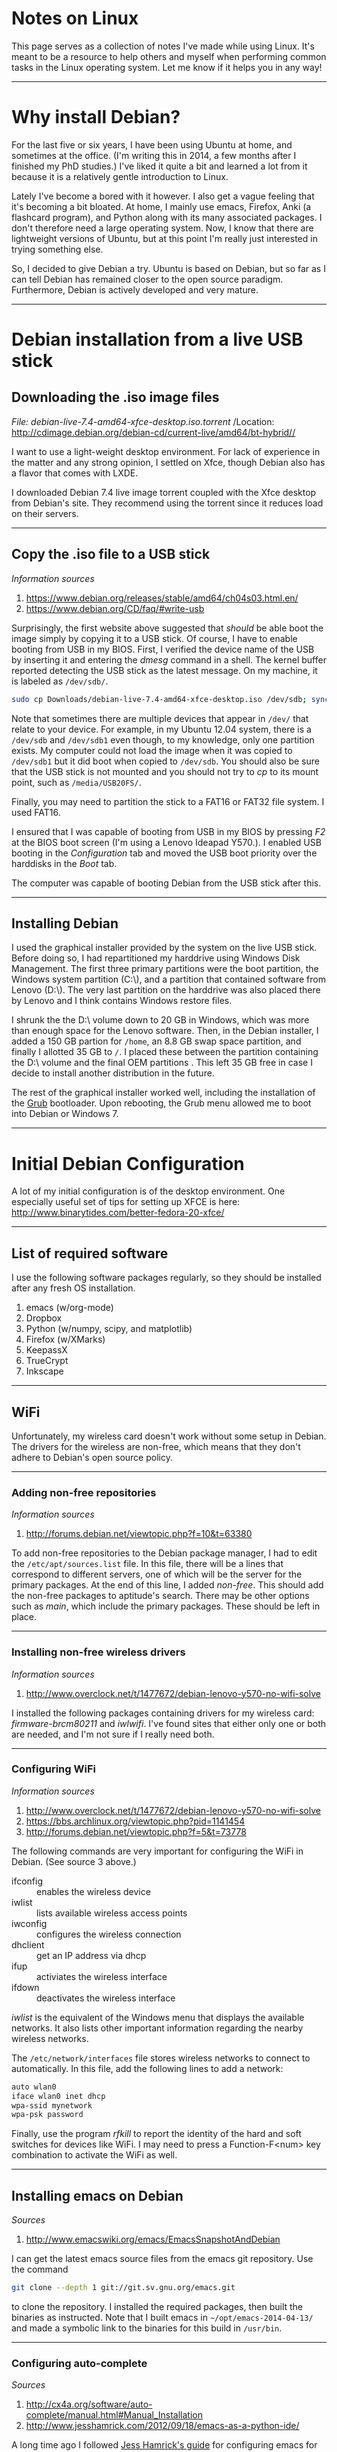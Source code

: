 #+BEGIN_COMMENT
.. title: Linux Notes
.. slug: linux
.. date: 12/26/2014
.. tags: linux, debian
.. link:
.. description: Notes I've collected for doing things in Linux
.. type: text
#+END_COMMENT
#+OPTIONS: toc:nil num:t ^:nil
#+TOC: headlines 3

* Notes on Linux
  This page serves as a collection of notes I've made while using
  Linux. It's meant to be a resource to help others and myself when
  performing common tasks in the Linux operating system. Let me know
  if it helps you in any way!

-----  

* Why install Debian?
  For the last five or six years, I have been using Ubuntu at home,
  and sometimes at the office. (I'm writing this in 2014, a few months
  after I finished my PhD studies.) I've liked it quite a bit and
  learned a lot from it because it is a relatively gentle introduction
  to Linux.

  Lately I've become a bored with it however. I also get a vague
  feeling that it's becoming a bit bloated. At home, I mainly use
  emacs, Firefox, Anki (a flashcard program), and Python along with
  its many associated packages. I don't therefore need a large
  operating system. Now, I know that there are lightweight versions of
  Ubuntu, but at this point I'm really just interested in trying
  something else.
  
  So, I decided to give Debian a try. Ubuntu is based on Debian, but
  so far as I can tell Debian has remained closer to the open source
  paradigm. Furthermore, Debian is actively developed and very mature.

-----

* Debian installation from a live USB stick

** Downloading the .iso image files

   /File: debian-live-7.4-amd64-xfce-desktop.iso.torrent/
   /Location: http://cdimage.debian.org/debian-cd/current-live/amd64/bt-hybrid//

   I want to use a light-weight desktop environment. For lack of
   experience in the matter and any strong opinion, I settled on Xfce,
   though Debian also has a flavor that comes with LXDE.

   I downloaded Debian 7.4 live image torrent coupled with the Xfce
   desktop from Debian's site. They recommend using the torrent since
   it reduces load on their servers.

-----

** Copy the .iso file to a USB stick
   
   /Information sources/
   1. https://www.debian.org/releases/stable/amd64/ch04s03.html.en/
   2. https://www.debian.org/CD/faq/#write-usb

   Surprisingly, the first website above suggested that /should/ be
   able boot the image simply by copying it to a USB stick. Of course,
   I have to enable booting from USB in my BIOS.  First, I verified
   the device name of the USB by inserting it and entering the /dmesg/
   command in a shell. The kernel buffer reported detecting the USB
   stick as the latest message. On my machine, it is labeled as
   =/dev/sdb/=.

   #+BEGIN_SRC sh
sudo cp Downloads/debian-live-7.4-amd64-xfce-desktop.iso /dev/sdb; sync
   #+END_SRC   

   Note that sometimes there are multiple devices that appear in
   =/dev/= that relate to your device. For example, in my Ubuntu 12.04
   system, there is a =/dev/sdb= and =/dev/sdb1= even though, to my
   knowledge, only one partition exists. My computer could not load
   the image when it was copied to =/dev/sdb1= but it did boot when
   copied to =/dev/sdb=. You should also be sure that the USB stick is
   not mounted and you should not try to /cp/ to its mount point, such
   as =/media/USB20FS/=.

   Finally, you may need to partition the stick to a FAT16 or FAT32
   file system. I used FAT16.

   I ensured that I was capable of booting from USB in my BIOS by
   pressing /F2/ at the BIOS boot screen (I'm using a Lenovo Ideapad
   Y570.). I enabled USB booting in the /Configuration/ tab and moved
   the USB boot priority over the harddisks in the /Boot/
   tab.

   The computer was capable of booting Debian from the USB stick after
   this.

-----

** Installing Debian
   I used the graphical installer provided by the system on the live
   USB stick. Before doing so, I had repartitioned my harddrive using
   Windows Disk Management. The first three primary partitions were
   the boot partition, the Windows system partition (C:\), and a
   partition that contained software from Lenovo (D:\). The very last
   partition on the harddrive was also placed there by Lenovo and I
   think contains Windows restore files.

   I shrunk the the D:\ volume down to 20 GB in Windows, which was
   more than enough space for the Lenovo software. Then, in the Debian
   installer, I added a 150 GB partion for =/home=, an 8.8 GB swap
   space partition, and finally I allotted 35 GB to =/=. I placed
   these between the partition containing the D:\ volume and the final
   OEM partitions . This left 35 GB free in case I decide to install
   another distribution in the future.

   The rest of the graphical installer worked well, including the
   installation of the [[http://www.gnu.org/software/grub/][Grub]] bootloader. Upon rebooting, the Grub menu
   allowed me to boot into Debian or Windows 7.

-----

* Initial Debian Configuration
  A lot of my initial configuration is of the desktop environment. One
  especially useful set of tips for setting up XFCE is here:
  http://www.binarytides.com/better-fedora-20-xfce/

-----

** List of required software
   I use the following software packages regularly, so they should be
   installed after any fresh OS installation.

   1. emacs (w/org-mode)
   2. Dropbox
   3. Python (w/numpy, scipy, and matplotlib)
   4. Firefox (w/XMarks)
   5. KeepassX
   6. TrueCrypt
   7. Inkscape

-----

** WiFi
  Unfortunately, my wireless card doesn't work without some setup in
  Debian. The drivers for the wireless are non-free, which means that
  they don't adhere to Debian's open source policy.

-----

*** Adding non-free repositories
   /Information sources/
   1. http://forums.debian.net/viewtopic.php?f=10&t=63380
   
   To add non-free repositories to the Debian package manager, I had
   to edit the =/etc/apt/sources.list= file. In this file, there will
   be a lines that correspond to different servers, one of which will
   be the server for the primary packages. At the end of this line, I
   added /non-free/. This should add the non-free packages to
   aptitude's search. There may be other options such as /main/, which
   include the primary packages. These should be left in place.

-----

*** Installing non-free wireless drivers
   /Information sources/
   1. http://www.overclock.net/t/1477672/debian-lenovo-y570-no-wifi-solve
   
   I installed the following packages containing drivers for my
   wireless card: /firmware-brcm80211/ and /iwlwifi/. I've found sites
   that either only one or both are needed, and I'm not sure if I
   really need both.

-----

*** Configuring WiFi
   /Information sources/
   1. http://www.overclock.net/t/1477672/debian-lenovo-y570-no-wifi-solve
   2. https://bbs.archlinux.org/viewtopic.php?pid=1141454
   3. http://forums.debian.net/viewtopic.php?f=5&t=73778

   The following commands are very important for configuring the WiFi
   in Debian. (See source 3 above.)

   + ifconfig :: enables the wireless device
   + iwlist :: lists available wireless access points
   + iwconfig :: configures the wireless connection
   + dhclient :: get an IP address via dhcp
   + ifup :: activiates the wireless interface
   + ifdown :: deactivates the wireless interface

   /iwlist/ is the equivalent of the Windows menu that displays the
   available networks. It also lists other important information
   regarding the nearby wireless networks.

   The =/etc/network/interfaces= file stores wireless networks to
   connect to automatically. In this file, add the following lines to
   add a network:

    #+BEGIN_SRC sh
auto wlan0
iface wlan0 inet dhcp
wpa-ssid mynetwork
wpa-psk password
    #+END_SRC   

   Finally, use the program /rfkill/ to report the identity of the
   hard and soft switches for devices like WiFi. I may need to press a
   Function-F<num> key combination to activate the WiFi as well.

-----

** Installing emacs on Debian
  /Sources/
  1. http://www.emacswiki.org/emacs/EmacsSnapshotAndDebian

  I can get the latest emacs source files from the emacs git
  repository. Use the command

  #+BEGIN_SRC sh
git clone --depth 1 git://git.sv.gnu.org/emacs.git
  #+END_SRC

  to clone the repository. I installed the required packages, then
  built the binaries as instructed. Note that I built emacs in
  =~/opt/emacs-2014-04-13/= and made a symbolic link to the binaries
  for this build in =/usr/bin=.

-----

*** Configuring auto-complete
    /Sources/
    1. http://cx4a.org/software/auto-complete/manual.html#Manual_Installation
    2. http://www.jesshamrick.com/2012/09/18/emacs-as-a-python-ide/

    A long time ago I followed [[http://www.jesshamrick.com/2012/09/18/emacs-as-a-python-ide/][Jess Hamrick's guide]] for configuring
    emacs for Python. This first exposed me to auto-complete, a useful
    tool for automatically completing words as you type them. However,
    I found that its configuration requires a few extra steps to get
    working.

    For one, I manually created the /ac-dict/ file that's mentioned in
    the lines of code that are added to the init.el file. I also found
    that the letters 'AC' must be in the mode-line in Emacs. If
    they're not, type /M-x auto-mode-complete/ to get it working.

-----

** Setting the keyboard layout to international
  Understanding how the keyboard configuration works is one of the
  most mysterious things to me in Linux and Xfce. Fortunately I at
  least determined how to set the keyboard to a US International
  layout. This is important because I live in French-speaking
  Switzerland and frequently need to use a number of accent keys.

  To switch the keyboard, I right-clicked on the desktop to bring up
  the menu. I navigated to =Applications -> Settings -> Keyboard=. In
  this window, I selected the Layout tab. I clicked the "Add" button,
  then selected =English (US) -> English (international AltGr dead
  keys)=, which is my preferred international layout. I also removed
  the original keyboard layout after adding the international one.

-----

** Changing the Caps Lock key to function as Control
   I usually change the Caps Lock key to Control since it makes typing
   in emacs much easier.

   To swap the keys in Xfce, right click on the Desktop and navigate
   to =Applications -> Settings -> Session and Startup=. In window,
   click on the =Application Autostart= tab and click the "Add"
   button.

   In the prompt, enter the following information:

   | Field Name  | Option                                              |
   |-------------+-----------------------------------------------------|
   | Name        | Caps Lock <-> Control                               |
   | Description | Change Caps Lock to Control                         |
   | Command     | /usr/bin/setxkbmap -option '' -option 'ctrl:nocaps' | 

-----

** Running Dropbox on startup
   /Sources/
   1. http://www.ghacks.net/2009/04/04/get-to-know-linux-the-etcinitd-directory/
   2. http://pixeldust.wikidot.com/linode-setup%3adropbox
   3. http://help.directadmin.com/item.php?id=379
   
   For whatever reason, I couldn't seem to get Dropbox to start after
   the system boots through the XFCE GUI. To fix this, I added a
   service script called */etc/init.d/dropbox* that I found at one of
   the sources above. I needed to add the recommended special tags to
   avoid an insserv error. The script looks like this:

   #+BEGIN_SRC
### BEGIN INIT INFO
# Provides:          dropbox
# Required-Start:    $local_fs $network
# Required-Stop:     $local_fs
# Default-Start:     2 3 4 5
# Default-Stop:      0 1 6
# Short-Description: Dropbox
# Description:       Dropbox daemon
### END INIT INFO

# dropbox service
DROPBOX_USERS="kmdouglass"

DAEMON=.dropbox-dist/dropbox

start() {
    echo "Starting dropbox..."
    for dbuser in $DROPBOX_USERS; do
        HOMEDIR=`getent passwd $dbuser | cut -d: -f6`
        if [ -x $HOMEDIR/$DAEMON ]; then
            HOME="$HOMEDIR" start-stop-daemon -b -o -c $dbuser -S -u $dbuser -x $HOMEDIR/$DAEMON
        fi
    done
}

stop() {
    echo "Stopping dropbox..."
    for dbuser in $DROPBOX_USERS; do
        HOMEDIR=`getent passwd $dbuser | cut -d: -f6`
        if [ -x $HOMEDIR/$DAEMON ]; then
            start-stop-daemon -o -c $dbuser -K -u $dbuser -x $HOMEDIR/$DAEMON
        fi
    done
}

status() {
    for dbuser in $DROPBOX_USERS; do
        dbpid=`pgrep -u $dbuser dropbox`
        if [ -z $dbpid ] ; then
            echo "dropboxd for USER $dbuser: not running."
        else
            echo "dropboxd for USER $dbuser: running (pid $dbpid)"
        fi
    done
}

case "$1" in
  start)
    start
    ;;

  stop)
    stop
    ;;

  restart|reload|force-reload)
    stop
    start
    ;;

  status)
    status
    ;;

  *)
    echo "Usage: /etc/init.d/dropbox {start|stop|reload|force-reload|restart|status}"
    exit 1

esac

exit 0
   #+END_SRC

   Next, I ran the following commands:

   #+BEGIN_SRC sh
sudo chmod +x /etc/init.d/dropbox 
sudo update-rc.d dropbox defaults
   #+END_SRC

   The first command ensures that the script can be executed, and I
   believe that the second creates the symlinks to the script in the
   appropriate run-level folders inside */etc/*.

-----

** Remove the XFCE bottom panel
   I don't like how much space the XFCE bottom panel takes up, so I
   removed it by right-clicking on the desktop and navigating to
   *Applications -> Settings -> Panel*. I selected *Panel 2* from
   drop-down list and clicked the Minus sign. A dialog appeared asking
   if I really wanted to remove the lower panel.

-----
** Installing Flash
   /Information sources/
   1. https://wiki.debian.org/FlashPlayer

   I installed Adobe Flash by adding "contrib" to the list of primary
   repositories in =/etc/apt/sources.list=. Then I ran the commands

  #+BEGIN_SRC sh
sudo apt-get update
sudo apt-get install flashplugin-nonfree
  #+END_SRC

   After a browser restart, I could see Flash videos on webpages.

-----

** Playing DVD's in VLC
   Most DVD's are write-protected and need a special package to play
   in VLC on Linux. This package is called *libdvdcss2* in Debian.

-----
** Activating the Firefox Java Plugin
   /Sources/
   1. http://www.oracle.com/technetwork/java/javase/manual-plugin-install-linux-136395.html

   To enable Java in Firefox, I first installed the runtime
   environment by downloading it from Oracle's website. (I downloaded
   the 64 bit Java SE 8u20 tar file.) After unpacking the file, I
   created a symbolic link from
   *~/src/jre1.8.0_11/lib/amd64/libnpjp2.so* to
   *~/.mozilla/plugins/libnpjp2.so*.

   Next, I restarted Iceweaseal (Debian's Firefox) and navigated to
   /Tools->Add-ons->Plugins/ to ensure that the Java plugin appeared
   and was set to "Always Activate."

   One final step was to decrease the security level of the JRE. This
   was accomplished with the Java Control Panel, which is located in
   ~/src/jre1.8.0_11/bin/. Had I not done this, pratically no applet
   would run.

-----
** Latex installation
   /Sources/
   1. https://wiki.debian.org/Latex
   2. http://askubuntu.com/questions/296638/texlive-cant-find-wrapfig-sty-while-package-is-installed

   Latex is easily installed with *sudo apt-get install texlive* and
   *sudo apt-get install texlive-latex-extra*.

-----
** Automatic Backups with rsync and cron
   /Sources/
   1. http://www.howtogeek.com/135533/how-to-use-rsync-to-backup-your-data-on-linux/
   
   rsync is a very good command line backup tool for performing
   incremental backups. (Note that it works for Windows, though the
   creators make no guarantees as to how well it will work.)

   I can backup my important data using the following command:

  #+BEGIN_SRC sh
rsync -av --delete /Directory1/ /Directory2/
  #+END_SRC

   This command will copy everything in Directory1 recursively,
   including symlinks, permissions, etc. into Directory2 (the
   a-flag). If files are found in Directory2 that are not in
   Directory1, they will be deleted (the --delete flag). -v means the
   output will be verbose for logging purposes.

   I setup daily backups with the Linux job scheduler cron. To use
   emacs to edit the cron file, I used the command

  #+BEGIN_SRC sh
env EDITOR=emacs crontab -e
  #+END_SRC
 
   The /env EDITOR=emacs/ part let me use EMACS and not vi, whereas
   the /crontab -e/ part is used to edit the crontab file.

   Finally, I added the following line in the crontab file to schedule
   my backup everyday at 1:00 PM when I'm normally at lunch:


  #+BEGIN_SRC
0 13 * * * rsync -av --delete /Directory1/ /Directory2
  #+END_SRC

   -----
* Monitor settings
** Dual monitors
   /Sources/
   1. http://askubuntu.com/questions/62681/how-do-i-setup-dual-monitors-in-xfce

   I have two monitors at work and I set them up in XFCE according to
   the website listed above.

   I first entered the command *xrandr* in the terminal to determine
   what the monitors were named. Next, I entered the following command
   to enable the setting in which one monitor was continuation of
   another.

   #+BEGIN_SRC sh
 xrandr --output MONITOR1 --left-of MONITOR2
   #+END_SRC

   The names MONITOR1 and 2 should be replaced with the names returned
   from the xrandr command.

   I also set this command to run at start up in /Applications ->
   Settings -> Session and Startup/.

-----
** Screen brightness
   /Sources/
   1. http://askubuntu.com/questions/149054/how-to-change-lcd-brightness-from-command-line-or-via-script

   I can also use /xrandr/ to change the screen brightness. Simply use
   the command /xrandr --output DP-2 --brightness 0.7/ to set the
   brightness to 70% of the monitor labeled DP-2. To find the monitor
   labels, simply type /xrandr/.

-----

* Python setup

** Compiling Python 3.4
   /Sources/
   1. http://www.linuxfromscratch.org/blfs/view/svn/general/python3.html
   2. http://stackoverflow.com/questions/22592686/compiling-python-3-4-is-not-copying-pip

   Note before compiling: the *libssl-dev* package should be installed
   for pip to work, and *libsqlite3-dev* should be installed for
   IPython History. *tk8.5* and *tk8.5-dev* should be installed if you
   later want to use Tk in matplotlib. Finally, *libbz2-dev* should
   already be installed to ensure that Python has access to the bz2
   headers.

   I installed Python 3.4 with the following commands:

   #+BEGIN_SRC sh
CXX="/usr/bin/g++" \./configure --prefix=/usr --enable-shared --with-system-expat --with-system-ffi --with-ensurepip=install
make
   #+END_SRC

   Next, run the following commands as root:

   #+BEGIN_SRC sh
make install
chmod -v 755 /usr/lib/libpython3.4m.so
chmod -v 755 /usr/lib/libpython3.so
   #+END_SRC

   For the doc files, download the Python HTML documentation from
   here: https://docs.python.org/3.4/download.html. Install it using:

   #+BEGIN_SRC sh
install -v -dm755 /usr/share/doc/python-3.4.0/html
tar --strip-components=1 --no-same-owner --no-same-permissions -C /usr/share/doc/python-3.4.0/html -xvf ../python-3.4.0-docs-html.tar.bz2
   #+END_SRC

   In ~/.profile, add the line
   *PYTHONDOCS="/usr/share/doc/python-3.4.0/html/"; export PYTHONDOCS*
   to the bottom of the file to set the *PYTHONDOCS* environment
   variable.

   Finally, I removed */usr/bin/python* and created a symbolic link to
   Python3.4 so that it would run as the default:

   #+BEGIN_SRC sh
sudo rm /usr/bin/python
sudo ln -s /usr/bin/python3.4 /usr/bin/python
   #+END_SRC

-----

** Installing IPython 2.0
   /Sources/
   1. http://ipython.org/install.html
   2. http://stackoverflow.com/questions/14173271/warning-ipython-history-requires-sqlite-your-history-will-not-be-saved

   IPython 2.0 can be installed using pip. The command to run with
   Python3 is actually *pip3*. Use the *[notebook]* option if you also
   want to install the [[http://ipython.org/notebook.html][IPython notebook]] as well.

   #+BEGIN_SRC sh
sudo pip3 install ipython[notebook]
   #+END_SRC

   When I ran IPython the first time, I received the following
   messages:

   #+BEGIN_SRC
WARNING: IPython History requires SQLite, your history will not be saved
WARNING: Readline services not available or not loaded.
WARNING: The auto-indent feature requires the readline library
   #+END_SRC

   I fixed the readline errors by running *sudo pip3 install
   readline*. However, I had to rebuild Python3 with the package
   *libsqlite3-dev* installed to get rid of the sqlite error.
   
-----
   
*** IPython Notebook
    The IPython notebook required that I install *libzmq* with apt-get
    and *pyzmq* with pip3.
-----

*** Fixing indentation errors
    /Source/
    1. http://stackoverflow.com/questions/10920562/ipython-emacs-indentationerror

    I've been receiving some indentation errors in IPython. These are
    more-or-less fixed by turning off *autoindent* in IPython. To do
    this, I first created the default IPython configuration files by
    running

    #+BEGIN_SRC sh
ipython profile create
    #+END_SRC

   Following this, I edited
   *~/.ipython/profile_default/ipython_config.py*. I uncommented the
   line about *autoindent* and set the argument to *False*. This fixed
   the indentation errors.

-----

** Installing Numpy 1.8.1, matplotlib 1.3.1, scipy 0.14, and Pillow 2.4.0
   Numpy 1.8.1 can be installed with pip3. Before doing so, I first
   ATLAS with *sudo apt-get install libatlas-base-dev*. Next, I
   downloaded the Numpy source and unzipped it.

   matplotlib and Pillow are also easily installed with pip3. Before
   installing scipy, be sure that there is a Fortran compiler on your
   system, such as *gfortran*.

-----

** Multiple IPython prompts at startup
   The reasons for the multiple prompts appearing the start of Ipython
   in emacs is given [[http://lists.gnu.org/archive/html/help-gnu-emacs/2014-05/msg00061.html][in this disccusion]].

-----

** Getting Tk and Latex support in Python
   The first time I built Python, I did not have *tk8.5* or
   *tk8.5-dev* installed. This prevented me from creating plots with
   matplotlib. So, I recompiled Python after installing these
   packages.

   I believe that I will also have to rebuild matplotlib in the future
   if I want Latex support.

-----

** Installing Jedi
   /Sources/
   1. http://tkf.github.io/emacs-jedi/latest/
   2. https://github.com/davidhalter/jedi

   Jedi is a Python autocomplete tool for emacs that I had some
   trouble installing at first. In the end, I think the problem was
   with an old version on the Maramelade emacs package server.

   I first installed the following Python packages using pip3 like
   normal: /sudo pip3 install <PACKAGE>/.

   + jedi
   + epc
   + virtualenv
   + argparse (I'm not sure if this one's necessary; I saw it on a
     forum when I was troubleh shooting.)

   This only installs the Jedi library for Python and a few other
   Python modules. To install Jedi for emacs I used el-get since the
   version it installed was up-to-date. (When I tried to install from
   the Marmalade repo using package.el, the repository version was
   0.1.2, but the current version of jedi is 0.2.0.) To install
   el-get, I added the following lines to init.el:

   #+BEGIN_SRC emacs-lisp
; Standard el-get setup
; (See also: https://github.com/dimitri/el-get#basic-setup)
(add-to-list 'load-path "~/.emacs.d/el-get/el-get")

(unless (require 'el-get nil 'noerror)
  (with-current-buffer
      (url-retrieve-synchronously
       "https://raw.github.com/dimitri/el-get/master/el-get-install.el")
    (goto-char (point-max))
    (eval-print-last-sexp)))

(el-get 'sync)
   #+END_SRC

   Next, I ran init.el using /M-x load-file/. I watched the *Messages*
   buffer during this time to watch for when the el-get install
   finished (it takes a few minutes). After it had installed and I
   restarted emacs for good measure, I ran the command /M-x
   el-get-install RET jedi RET/. Again, I waited until it finished,
   then ran the command /M-x jedi:install-server RET/. This command is
   missing in 0.1.2.

   Finally, I added the following lines to init.el, restarted emacs,
   and had a working jedi install.

   #+BEGIN_SRC emacs-lisp
;; Standard Jedi.el setting
(add-hook 'python-mode-hook 'jedi:setup)
(setq jedi:complete-on-dot t)
   #+END_SRC

-----

* Org-mode configuration
** Publish to LaTeX with references
   /Sources/
   1. http://tex.stackexchange.com/questions/197707/using-bibtex-from-org-mode-bbl-and-aux-files-are-incorrectly-generated

   I found a recent and excellent post to the TeX Stack Exchange
   concerning getting org-mode to faithfully create bibliographies in
   pdf's published from LaTeX. This task has been notoriously
   difficult for me in the past.

   In brief, I installed the texlive-bibtex-extra and latexmk packages
   from the Debian repositories to assemble my tools. Next, I used the
   minimal example from the Stack Exchange link and modified it
   slightly:

   #+BEGIN_SRC
#+LATEX_HEADER: \usepackage{fullpage}
#+LATEX_HEADER: \usepackage[backend=bibtex,sorting=none]{biblatex}
#+LATEX_HEADER: \usepackage{hyperref}
#+LATEX_HEADER: \addbibresource{telomeres.bib}

#+TITLE: Telomere Master Notes
#+AUTHOR: Kyle M. Douglass
#+DATE: \today

Telomeres consist of DNA tandem repeat sequences, their associated
binding proteins, and a non-coding RNA transcript. They are located at
the end of chromosomes and address two important problems in
eukaryotes: the end-replication problem and the end-protection
problem. A nice summary is provided in \cite{sfeir-jcellsci-2012}.

\printbibliography
   #+END_SRC

   Finally, I changed my original init.el file by modifying
   *org-latex-pdf-process* to the following:

   #+BEGIN_SRC emacs-lisp
(setq org-latex-pdf-process
  '("latexmk -pdflatex='pdflatex -interaction nonstopmode' -pdf -bibtex -f %f"))
   #+END_SRC

   This was changed from what I had used in the past:

   #+BEGIN_SRC emacs-lisp
(setq org-latex-to-pdf-process '("pdflatex -interaction nonstopmode %b"
                                 "/usr/bin/bibtex %b"
                                 "pdflatex -interaction nonstopmode %b"
                                 "pdflatex -interaction nonstopmode %b"))
   #+END_SRC

   Now, publishing to pdf with Latex and including citations works
   well.
-----

* CIFS
  I use CIFS to access my network shares at work, some of which come
  from Windows servers.

** CIFS installation
   It's easy. /sudo apt-get install cifs-utils/
-----

** Accessing Windows shares remotely
   /Sources/
   1. https://wiki.ubuntu.com/MountWindowsSharesPermanently
  
   First, I created a credentials file with my Windows username and
   password called *~/.smbcredentials*. It contained the lines

   #+BEGIN_SRC sh
username=USERNAME
password=PASSWORD
   #+END_SRC

   with the obvious substitutions. I changed the read/write
   credentials using *chmod 600 ~/.smbcredentials*.

   Next, I created a mount point for the network share at
   */mnt/LEB-Z*. I then added the following line to */etc/fstab*

   #+BEGIN_SRC sh
//SERVERIP/LEB /mnt/LEB-Z cifs credentials=/home/kmdouglass/.smbcredentials,iocharset=utf8,sec=ntlm,noauto 0 0
   #+END_SRC
   
   The *noauto* parameter ensures that the share is not mounted at
   startup or with the *sudo mount -a* command. To mount the share, I
   enter the command *sudo mount /mnt/LEB-Z*.

-----

** fstab options for mounting shares as a user

   The method described above will mount the CIFS share as root, which
   means you're user account won't be able to access the files and
   directories.

   To get around this, I modified the fstab line as such:

   #+BEGIN_SRC sh
//SERVERIP/LEB /mnt/LEB-Z cifs credentials=/home/kmdouglass/.smbcredentials,iocharset=utf8,sec=ntlm,uid=1000,gid=1000,noauto 0 0
   #+END_SRC

   UID and GID are user and group id numbers for the user of
   interest. These can be obtained with *id -u username* and *id -g
   username*.

   After mounting the share, the ownership still needs to be
   changed. This is done with the command

   #+BEGIN_SRC sh
sudo chown -R user:user /mnt/LEB-Z
   #+END_SRC

   where user is the username that belongs to the UID.

-----
* Booting from a bootloader on a USB stick
  I ran into some issues installing Debian on my work computer, which,
  I suspect, was due to a crazy partition scheme. I inherited this
  computer from someone else and can't change the harddrive layout, so
  I've been attempting to work around it.

  Luckily, there was a 500 GB chunk of free space at the end of one
  hard drive, so I decided to install Debian Wheezy there. I booted
  into a Live CD and ran the installer. Unfortunately, the install
  hung while searching for the other operating systems on the computer
  to setup Grub. So after waiting an hour, I manually restarted the
  computer.

  Fortunately, the MBR was untouched so the computer started as if
  nothing had ever happened to it. Windows also worked fine. I could
  also see what appeared to be the full file system for Debian
  installed at the parition I put it in. Rather than risk botching the
  MBR, I thought I would try installing [[http://www.gnu.org/software/grub/][GRUB]] onto a USB stick and
  using it to boot to the new installation.

-----

** Installing GRUB onto a USB stick
   /Sources/
   1. http://www.pendrivelinux.com/install-grub2-on-usb-from-ubuntu-linux/
   2. http://www.dedoimedo.com/computers/grub-2.html
   3. http://current.workingdirectory.net/posts/2009/grub-on-usb/

   I first booted into Linux with my Debian Live CD. After inserting a
   spare USB stick, I loaded a terminal window and typed *sudo su* to
   get a root prompt. Next, I checked which device the USB stick was
   labeled as by inspecting the output of *fdisk -l*. I mounted the
   stick with *mkdir /mnt/USB && mount /dev/sdX /mnt/USB*. (Replace
   'X' with the device label, usually a letter and a number).

   Next, I installed GRUB to the MBR of this USB stick by typing this
   important command:

   #+BEGIN_SRC sh
grub-install --force --no-floppy --boot-directory=/mnt/USB/boot /dev/sdX
   #+END_SRC

   (Again, X should be replaced with the appropriate device label.)
   This installed GRUB to the USB for what would be the live
   system. The next step involves configuring GRUB to boot the
   stranded Linux install.

-----

** Configuring GRUB on the USB stick to work with your machine
   /Sources/
   1. http://askubuntu.com/questions/145241/how-do-i-run-update-grub-from-a-livecd

   After installing GRUB to the USB stick, it's necessary to change
   /boot/grub/grub.cfg on the USB to reflect your machine's
   hardware. This is made easy with the command *grub-update* and a
   Live CD.

   After booting into the live CD environment, I mounted the stranded
   partition to /mnt/linux. Next, I loaded some necessary directories
   from the running live instances into the newly mounted partition.

   #+BEGIN_SRC sh
sudo mount --bind /dev /mnt/linux/dev
sudo mount --bind /sys /mnt/linux/sys
sudo mount --bind /proc /mnt/linux/proc
   #+END_SRC

   Next I *chroot*'ed into the partition with *sudo chroot
   /mnt/linux*. I next ran

   #+BEGIN_SRC sh
sudo update-grub
   #+END_SRC

   which generated the grub.cfg file on the current partition. I
   copied this to /boot/grub in my USB stick, rebooted the computer,
   and successfully loaded the stranded partition from the bootloader
   on the USB stick.

